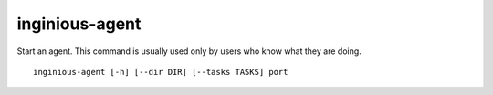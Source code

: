 inginious-agent
===============

Start an agent. This command is usually used only by users who know what they are doing.

.. program:: inginious-agent

::

    inginious-agent [-h] [--dir DIR] [--tasks TASKS] port

.. option:: -h, --help

   Display the help message.

.. option:: --dir DIR

   Path to a directory where the agent can store information,
   such as caches. Defaults to ./agent_data

.. option:: --task TASKS

   The path to the directory **containing the courses**. Default to ``./tasks``.

.. option:: port

   Port to listen to


